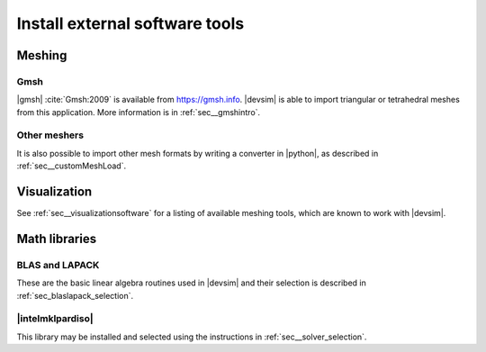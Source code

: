 .. _thirdpartyavailability:

Install external software tools
===============================


Meshing
-------

.. _gmshAvailability:

Gmsh
^^^^

|gmsh| :cite:`Gmsh:2009` is available from https://gmsh.info.  |devsim| is able to import triangular or tetrahedral meshes from this application.  More information is in :ref:`sec__gmshintro`.

Other meshers
^^^^^^^^^^^^^

It is also possible to import other mesh formats by writing a converter in |python|, as described in :ref:`sec__customMeshLoad`.

Visualization
-------------

See :ref:`sec__visualizationsoftware` for a listing of available meshing tools, which are known to work with |devsim|.

Math libraries
--------------

BLAS and LAPACK
^^^^^^^^^^^^^^^

These are the basic linear algebra routines used in |devsim| and their selection is described in :ref:`sec_blaslapack_selection`.

|intelmklpardiso|
^^^^^^^^^^^^^^^^^

This library may be installed and selected using the instructions in :ref:`sec__solver_selection`.

